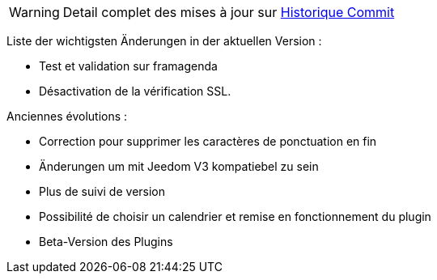 [horizontal]
WARNING: Detail complet des mises à jour sur https://github.com/guenneguezt/plugin-caldav/commits/master[Historique Commit]

Liste der wichtigsten Änderungen in der aktuellen Version :

- Test et validation sur framagenda
- Désactivation de la vérification SSL.

Anciennes évolutions :

- Correction pour supprimer les caractères de ponctuation en fin
- Änderungen um mit Jeedom V3 kompatiebel zu sein
- Plus de suivi de version
- Possibilité de choisir un calendrier et remise en fonctionnement du plugin
- Beta-Version des Plugins
